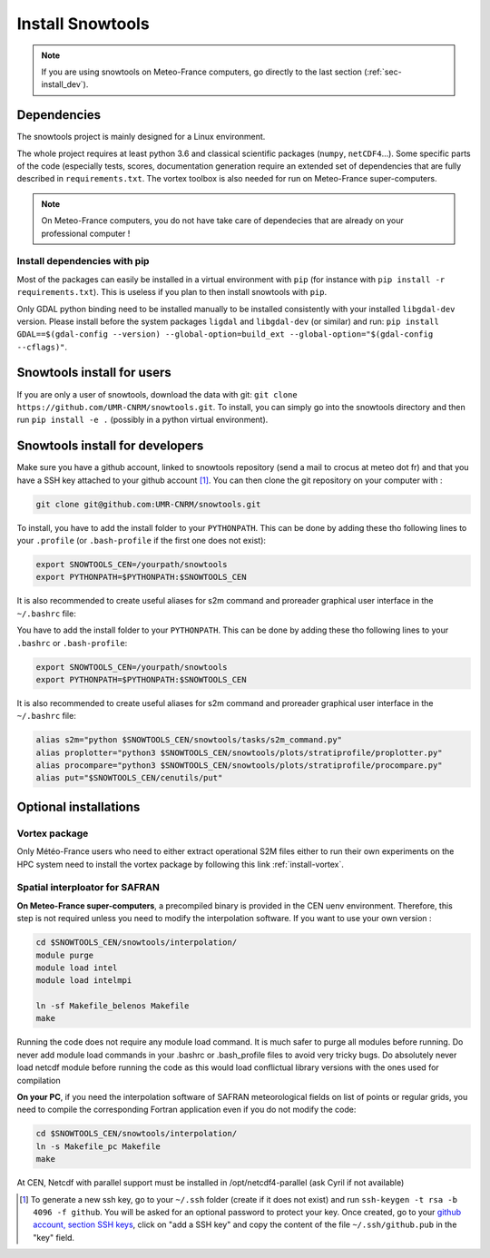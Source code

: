 .. _sec-install:

Install Snowtools
=================

.. note::

   If you are using snowtools on Meteo-France computers, go directly to the last section (:ref:`sec-install_dev`).

Dependencies
------------

The snowtools project is mainly designed for a Linux environment.

The whole project requires at least python 3.6 and classical scientific packages (``numpy``, ``netCDF4``...). Some specific parts of the code (especially tests, scores, documentation generation require an extended set of dependencies that are fully described in ``requirements.txt``. The vortex toolbox is also needed for run on Meteo-France super-computers.

.. note::
   On Meteo-France computers, you do not have take care of dependecies that are already on your professional computer !


Install dependencies with pip
^^^^^^^^^^^^^^^^^^^^^^^^^^^^^
Most of the packages can easily be installed in a virtual environment with ``pip`` (for instance with ``pip install -r requirements.txt``). This is useless if you plan to then install snowtools with  ``pip``.

Only GDAL python binding need to be installed manually to be installed consistently with your installed ``libgdal-dev`` version. Please install before the system packages ``ligdal`` and ``libgdal-dev`` (or similar) and run: ``pip install GDAL==$(gdal-config --version) --global-option=build_ext --global-option="$(gdal-config --cflags)"``.

.. _sec-install_users:

Snowtools install for users
---------------------------

If you are only a user of snowtools, download the data with git: ``git clone https://github.com/UMR-CNRM/snowtools.git``.
To install, you can simply go into the snowtools directory and then run  ``pip install -e .`` (possibly in a python virtual environment).

.. _sec-install_dev:

Snowtools install for developers
--------------------------------

Make sure you have a github account, linked to snowtools repository (send a mail to crocus at meteo dot fr) and that you have a SSH key attached to your github account [#footnote1]_. You can then clone the git repository on your computer with :

.. code-block:: bash

   git clone git@github.com:UMR-CNRM/snowtools.git

To install, you have to add the install folder to your ``PYTHONPATH``. This can be done by adding these tho following lines to your ``.profile`` (or ``.bash-profile`` if the first one does not exist):

.. code-block:: bash

   export SNOWTOOLS_CEN=/yourpath/snowtools
   export PYTHONPATH=$PYTHONPATH:$SNOWTOOLS_CEN

It is also recommended to create useful aliases for s2m command and proreader graphical user interface in the ``~/.bashrc`` file:

.. code-block:: bash


You have to add the install folder to your ``PYTHONPATH``. This can be done by adding these tho following lines to your ``.bashrc`` or ``.bash-profile``:


.. code-block:: bash

   export SNOWTOOLS_CEN=/yourpath/snowtools
   export PYTHONPATH=$PYTHONPATH:$SNOWTOOLS_CEN

It is also recommended to create useful aliases for s2m command and proreader graphical user interface in the ``~/.bashrc`` file:

.. code-block:: bash

   alias s2m="python $SNOWTOOLS_CEN/snowtools/tasks/s2m_command.py"
   alias proplotter="python3 $SNOWTOOLS_CEN/snowtools/plots/stratiprofile/proplotter.py"
   alias procompare="python3 $SNOWTOOLS_CEN/snowtools/plots/stratiprofile/procompare.py"
   alias put="$SNOWTOOLS_CEN/cenutils/put"


..
   Method 2
   ^^^^^^^^

   editable install with ``pip``.

   .. note::

       If using this method make sure **not** to have
       your snowtools directory in your PYTHONPATH.
       So do not mix with method 1.


   1. Clone the git repository on your computer.
   """""""""""""""""""""""""""""""""""""""""""""
   (see method 1)

   2. create or choose a virtual environment.
   """""""""""""""""""""""""""""""""""""""""""
   To create a virtual environment you can run:

   .. code-block:: bash

       python -m venv nameofmyenv --system-site-packages

   where ``nameofmyenv`` is a freely chosen name for the environment
   and --system-site-packages makes the packages already installed on
   the system available inside the virtual environment.

   Or create a virtual environment within the PyCharm IDE:


       File -> Settings

       In settings go to
       Project -> Python Interpreter

       Next to the Interpreter line clic "add interpreter" -> "add local interpreter"

       choose
       environment: new environment
       type: "virtuelenv"
       python base:
       choose the location and a base interpreter
       (typically the system python install /usr/bin/python3.XX)
       location: choose the location and name of your environment

       Hint: tick the "inherit packages from base interpreter" check box
       for the --system-site-packages option.

       clic the "Ok" button.

   3. source the virtual environment
   """""""""""""""""""""""""""""""""

   .. code-block:: bash

       source ./<pathtovenv>/nameofmyenv/bin/activate

   now the commandline prompt should start with ``(nameofmyenv)``
   and thus look like ``(nameofmyenv) username@host:~$`` for example.

   4. install build dependencies
   """"""""""""""""""""""""""""""
   ``numpy>=1.24.4``, ``meson-python`` and ``ninja`` inside the virtual environment.

   .. code-block:: bash

           pip install numpy>=1.24.4 meson-python ninja

   .. note::

       Snowtools contains a compiled extension module written in Fortran.
       In order to render compiled extension modules editable similarly to ordinary python code,
       they are compiled at import time in an editable install rather than during
       installation in case of a classical install (:ref:`sec-install_users`).
       This means that the build dependencies have to be available at runtime in
       the virtual environment and not just temporarily during the install.
       The advantage is, that edits in the Fortran code trigger the (partial) re-compilation of
       the extension module at the next import in a new interpreter instance.
       https://mesonbuild.com/meson-python/how-to-guides/editable-installs.html

   5. install snowtools:
   """""""""""""""""""""""
   inside the snowtools directory do:

   .. code-block:: bash

       pip install --no-build-isolation -e .

   .. note::

       ``--no-build-isolation`` disables build isolation.
       Disabling build isolation is necessary in order to be able to re-build extensions
       at import time in editable installs. For ordinary installs build isolation is a desired feature.

Optional installations
----------------------


Vortex package
^^^^^^^^^^^^^^

Only Météo-France users who need to either extract operational S2M files either to run their own experiments on the HPC system need to install the vortex package by following this link :ref:`install-vortex`.


Spatial interploator for SAFRAN
^^^^^^^^^^^^^^^^^^^^^^^^^^^^^^^

**On Meteo-France super-computers**, a precompiled binary is provided in the CEN uenv environment. Therefore, this step is not required unless you need to modify the interpolation software.
If you want to use your own version :

.. code-block:: bash

   cd $SNOWTOOLS_CEN/snowtools/interpolation/
   module purge
   module load intel
   module load intelmpi

   ln -sf Makefile_belenos Makefile
   make

Running the code does not require any module load command. It is much safer to purge all modules before running.
Do never add module load commands in your .bashrc or .bash_profile files to avoid very tricky bugs.
Do absolutely never load netcdf module before running the code as this would load conflictual library versions with the ones used for compilation

**On your PC**, if you need the interpolation software of SAFRAN meteorological fields on list of points or regular grids, you need to compile the corresponding Fortran application even if you do not modify the code:

.. code-block:: bash

   cd $SNOWTOOLS_CEN/snowtools/interpolation/
   ln -s Makefile_pc Makefile
   make

At CEN, Netcdf with parallel support must be installed in /opt/netcdf4-parallel
(ask Cyril if not available)

.. [#footnote1] To generate a new ssh key, go to your ``~/.ssh`` folder (create if it does not exist) and run ``ssh-keygen -t rsa -b 4096 -f github``. You will be asked for an optional password to protect your key. Once created, go to your `github account, section SSH keys <https://github.com/settings/keys>`_, click on "add a SSH key" and copy the content of the file ``~/.ssh/github.pub`` in the "key" field.
